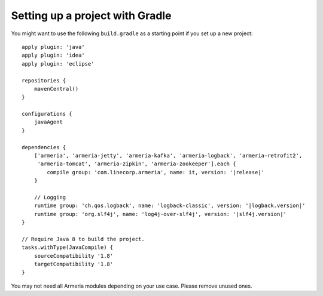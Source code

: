 Setting up a project with Gradle
================================

You might want to use the following  ``build.gradle`` as a starting point if you set up a new project:

.. parsed-literal::

    apply plugin: 'java'
    apply plugin: 'idea'
    apply plugin: 'eclipse'

    repositories {
        mavenCentral()
    }

    configurations {
        javaAgent
    }

    dependencies {
        ['armeria', 'armeria-jetty', 'armeria-kafka', 'armeria-logback', 'armeria-retrofit2',
         'armeria-tomcat', 'armeria-zipkin', 'armeria-zookeeper'].each {
            compile group: 'com.linecorp.armeria', name: it, version: '\ |release|\ '
        }

        // Logging
        runtime group: 'ch.qos.logback', name: 'logback-classic', version: '\ |logback.version|\ '
        runtime group: 'org.slf4j', name: 'log4j-over-slf4j', version: '\ |slf4j.version|\ '
    }

    // Require Java 8 to build the project.
    tasks.withType(JavaCompile) {
        sourceCompatibility '1.8'
        targetCompatibility '1.8'
    }

You may not need all Armeria modules depending on your use case. Please remove unused ones.
